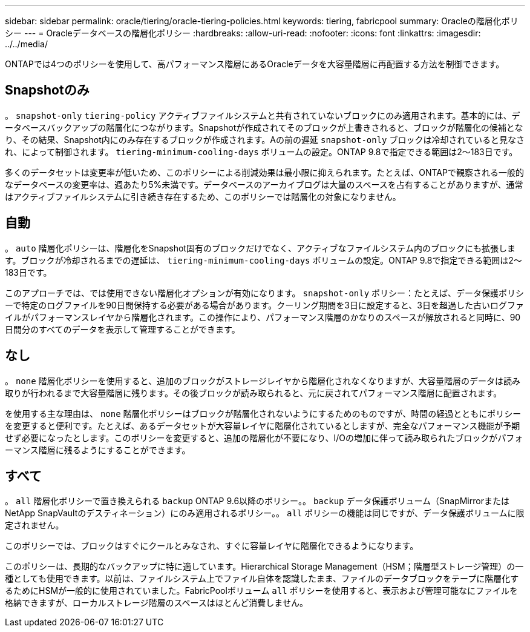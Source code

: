 ---
sidebar: sidebar 
permalink: oracle/tiering/oracle-tiering-policies.html 
keywords: tiering, fabricpool 
summary: Oracleの階層化ポリシー 
---
= Oracleデータベースの階層化ポリシー
:hardbreaks:
:allow-uri-read: 
:nofooter: 
:icons: font
:linkattrs: 
:imagesdir: ../../media/


[role="lead"]
ONTAPでは4つのポリシーを使用して、高パフォーマンス階層にあるOracleデータを大容量階層に再配置する方法を制御できます。



== Snapshotのみ

。 `snapshot-only` `tiering-policy` アクティブファイルシステムと共有されていないブロックにのみ適用されます。基本的には、データベースバックアップの階層化につながります。Snapshotが作成されてそのブロックが上書きされると、ブロックが階層化の候補となり、その結果、Snapshot内にのみ存在するブロックが作成されます。Aの前の遅延 `snapshot-only` ブロックは冷却されていると見なされ、によって制御されます。 `tiering-minimum-cooling-days` ボリュームの設定。ONTAP 9.8で指定できる範囲は2～183日です。

多くのデータセットは変更率が低いため、このポリシーによる削減効果は最小限に抑えられます。たとえば、ONTAPで観察される一般的なデータベースの変更率は、週あたり5%未満です。データベースのアーカイブログは大量のスペースを占有することがありますが、通常はアクティブファイルシステムに引き続き存在するため、このポリシーでは階層化の対象になりません。



== 自動

。 `auto` 階層化ポリシーは、階層化をSnapshot固有のブロックだけでなく、アクティブなファイルシステム内のブロックにも拡張します。ブロックが冷却されるまでの遅延は、 `tiering-minimum-cooling-days` ボリュームの設定。ONTAP 9.8で指定できる範囲は2～183日です。

このアプローチでは、では使用できない階層化オプションが有効になります。 `snapshot-only` ポリシー：たとえば、データ保護ポリシーで特定のログファイルを90日間保持する必要がある場合があります。クーリング期間を3日に設定すると、3日を超過した古いログファイルがパフォーマンスレイヤから階層化されます。この操作により、パフォーマンス階層のかなりのスペースが解放されると同時に、90日間分のすべてのデータを表示して管理することができます。



== なし

。 `none` 階層化ポリシーを使用すると、追加のブロックがストレージレイヤから階層化されなくなりますが、大容量階層のデータは読み取りが行われるまで大容量階層に残ります。その後ブロックが読み取られると、元に戻されてパフォーマンス階層に配置されます。

を使用する主な理由は、 `none` 階層化ポリシーはブロックが階層化されないようにするためのものですが、時間の経過とともにポリシーを変更すると便利です。たとえば、あるデータセットが大容量レイヤに階層化されているとしますが、完全なパフォーマンス機能が予期せず必要になったとします。このポリシーを変更すると、追加の階層化が不要になり、I/Oの増加に伴って読み取られたブロックがパフォーマンス階層に残るようにすることができます。



== すべて

。 `all` 階層化ポリシーで置き換えられる `backup` ONTAP 9.6以降のポリシー。。 `backup` データ保護ボリューム（SnapMirrorまたはNetApp SnapVaultのデスティネーション）にのみ適用されるポリシー。。 `all` ポリシーの機能は同じですが、データ保護ボリュームに限定されません。

このポリシーでは、ブロックはすぐにクールとみなされ、すぐに容量レイヤに階層化できるようになります。

このポリシーは、長期的なバックアップに特に適しています。Hierarchical Storage Management（HSM；階層型ストレージ管理）の一種としても使用できます。以前は、ファイルシステム上でファイル自体を認識したまま、ファイルのデータブロックをテープに階層化するためにHSMが一般的に使用されていました。FabricPoolボリューム `all` ポリシーを使用すると、表示および管理可能なにファイルを格納できますが、ローカルストレージ階層のスペースはほとんど消費しません。
